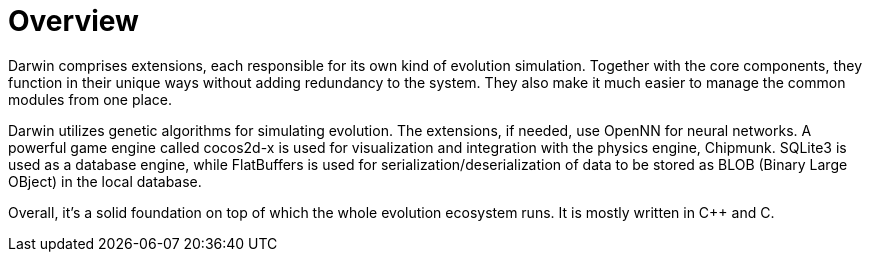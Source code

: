 = Overview

Darwin comprises extensions, each responsible for its own kind of evolution simulation. Together with the core components, they function in their unique ways without adding redundancy to the system. They also make it much easier to manage the common modules from one place.

Darwin utilizes genetic algorithms for simulating evolution. The extensions, if needed, use OpenNN for neural networks. A powerful game engine called cocos2d-x is used for visualization and integration with the physics engine, Chipmunk. SQLite3 is used as a database engine, while FlatBuffers is used for serialization/deserialization of data to be stored as BLOB (Binary Large OBject) in the local database.

Overall, it’s a solid foundation on top of which the whole evolution ecosystem runs. It is mostly written in C++ and C.